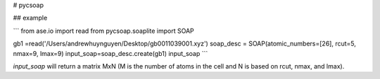 # pycsoap

## example

```
from ase.io import read
from pycsoap.soaplite import SOAP

gb1 =read('/Users/andrewhuynguyen/Desktop/gb0011039001.xyz')
soap_desc = SOAP(atomic_numbers=[26], rcut=5, nmax=9, lmax=9)
input_soap=soap_desc.create(gb1)
input_soap
```


`input_soap` will return a matrix MxN (M is the number of atoms in the cell and N is based on rcut, nmax, and lmax).



